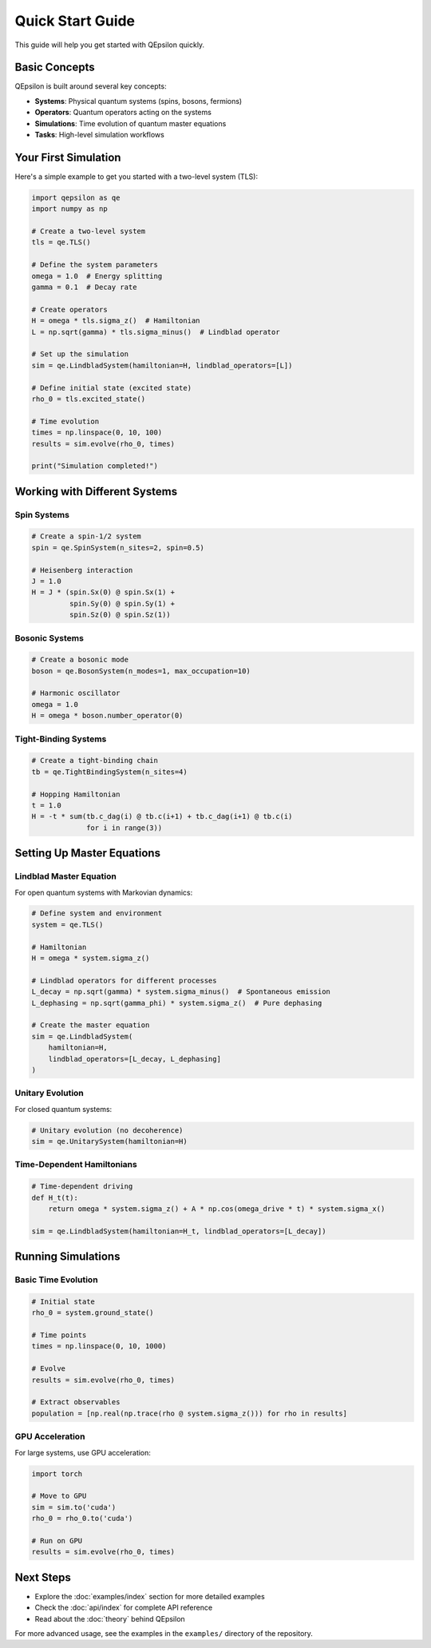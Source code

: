 Quick Start Guide
=================

This guide will help you get started with QEpsilon quickly.

Basic Concepts
-------------

QEpsilon is built around several key concepts:

* **Systems**: Physical quantum systems (spins, bosons, fermions)
* **Operators**: Quantum operators acting on the systems
* **Simulations**: Time evolution of quantum master equations
* **Tasks**: High-level simulation workflows

Your First Simulation
--------------------

Here's a simple example to get you started with a two-level system (TLS):

.. code-block:: python

   import qepsilon as qe
   import numpy as np

   # Create a two-level system
   tls = qe.TLS()
   
   # Define the system parameters
   omega = 1.0  # Energy splitting
   gamma = 0.1  # Decay rate
   
   # Create operators
   H = omega * tls.sigma_z()  # Hamiltonian
   L = np.sqrt(gamma) * tls.sigma_minus()  # Lindblad operator
   
   # Set up the simulation
   sim = qe.LindbladSystem(hamiltonian=H, lindblad_operators=[L])
   
   # Define initial state (excited state)
   rho_0 = tls.excited_state()
   
   # Time evolution
   times = np.linspace(0, 10, 100)
   results = sim.evolve(rho_0, times)
   
   print("Simulation completed!")

Working with Different Systems
-----------------------------

Spin Systems
~~~~~~~~~~~~

.. code-block:: python

   # Create a spin-1/2 system
   spin = qe.SpinSystem(n_sites=2, spin=0.5)
   
   # Heisenberg interaction
   J = 1.0
   H = J * (spin.Sx(0) @ spin.Sx(1) + 
            spin.Sy(0) @ spin.Sy(1) + 
            spin.Sz(0) @ spin.Sz(1))

Bosonic Systems
~~~~~~~~~~~~~~~

.. code-block:: python

   # Create a bosonic mode
   boson = qe.BosonSystem(n_modes=1, max_occupation=10)
   
   # Harmonic oscillator
   omega = 1.0
   H = omega * boson.number_operator(0)

Tight-Binding Systems
~~~~~~~~~~~~~~~~~~~~

.. code-block:: python

   # Create a tight-binding chain
   tb = qe.TightBindingSystem(n_sites=4)
   
   # Hopping Hamiltonian
   t = 1.0
   H = -t * sum(tb.c_dag(i) @ tb.c(i+1) + tb.c_dag(i+1) @ tb.c(i) 
                for i in range(3))

Setting Up Master Equations
---------------------------

Lindblad Master Equation
~~~~~~~~~~~~~~~~~~~~~~~~

For open quantum systems with Markovian dynamics:

.. code-block:: python

   # Define system and environment
   system = qe.TLS()
   
   # Hamiltonian
   H = omega * system.sigma_z()
   
   # Lindblad operators for different processes
   L_decay = np.sqrt(gamma) * system.sigma_minus()  # Spontaneous emission
   L_dephasing = np.sqrt(gamma_phi) * system.sigma_z()  # Pure dephasing
   
   # Create the master equation
   sim = qe.LindbladSystem(
       hamiltonian=H,
       lindblad_operators=[L_decay, L_dephasing]
   )

Unitary Evolution
~~~~~~~~~~~~~~~~

For closed quantum systems:

.. code-block:: python

   # Unitary evolution (no decoherence)
   sim = qe.UnitarySystem(hamiltonian=H)

Time-Dependent Hamiltonians
~~~~~~~~~~~~~~~~~~~~~~~~~~

.. code-block:: python

   # Time-dependent driving
   def H_t(t):
       return omega * system.sigma_z() + A * np.cos(omega_drive * t) * system.sigma_x()
   
   sim = qe.LindbladSystem(hamiltonian=H_t, lindblad_operators=[L_decay])

Running Simulations
------------------

Basic Time Evolution
~~~~~~~~~~~~~~~~~~~

.. code-block:: python

   # Initial state
   rho_0 = system.ground_state()
   
   # Time points
   times = np.linspace(0, 10, 1000)
   
   # Evolve
   results = sim.evolve(rho_0, times)
   
   # Extract observables
   population = [np.real(np.trace(rho @ system.sigma_z())) for rho in results]

GPU Acceleration
~~~~~~~~~~~~~~~

For large systems, use GPU acceleration:

.. code-block:: python

   import torch
   
   # Move to GPU
   sim = sim.to('cuda')
   rho_0 = rho_0.to('cuda')
   
   # Run on GPU
   results = sim.evolve(rho_0, times)

Next Steps
----------

* Explore the :doc:`examples/index` section for more detailed examples
* Check the :doc:`api/index` for complete API reference
* Read about the :doc:`theory` behind QEpsilon

For more advanced usage, see the examples in the ``examples/`` directory of the repository. 